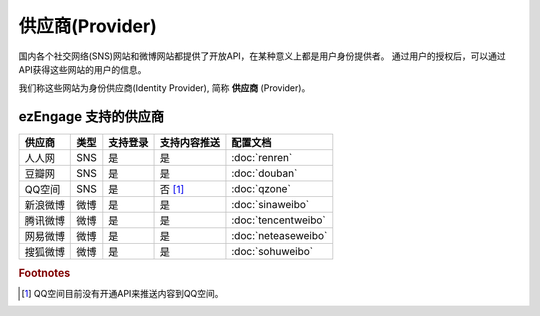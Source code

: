 *********************
供应商(Provider)
*********************

国内各个社交网络(SNS)网站和微博网站都提供了开放API，在某种意义上都是用户身份提供者。
通过用户的授权后，可以通过API获得这些网站的用户的信息。

我们称这些网站为身份供应商(Identity Provider), 简称 **供应商** (Provider)。

.. _provider-list:

ezEngage 支持的供应商
==========================

==========  =====  ============= ================  ====================
供应商      类型   支持登录      支持内容推送      配置文档
==========  =====  ============= ================  ====================
人人网      SNS    是            是                :doc:`renren`
豆瓣网      SNS    是            是                :doc:`douban`
QQ空间      SNS    是            否 [#f1]_         :doc:`qzone`
新浪微博    微博   是            是                :doc:`sinaweibo`
腾讯微博    微博   是            是                :doc:`tencentweibo`
网易微博    微博   是            是                :doc:`neteaseweibo`
搜狐微博    微博   是            是                :doc:`sohuweibo`
==========  =====  ============= ================  ====================

.. rubric:: Footnotes

.. [#f1] QQ空间目前没有开通API来推送内容到QQ空间。


